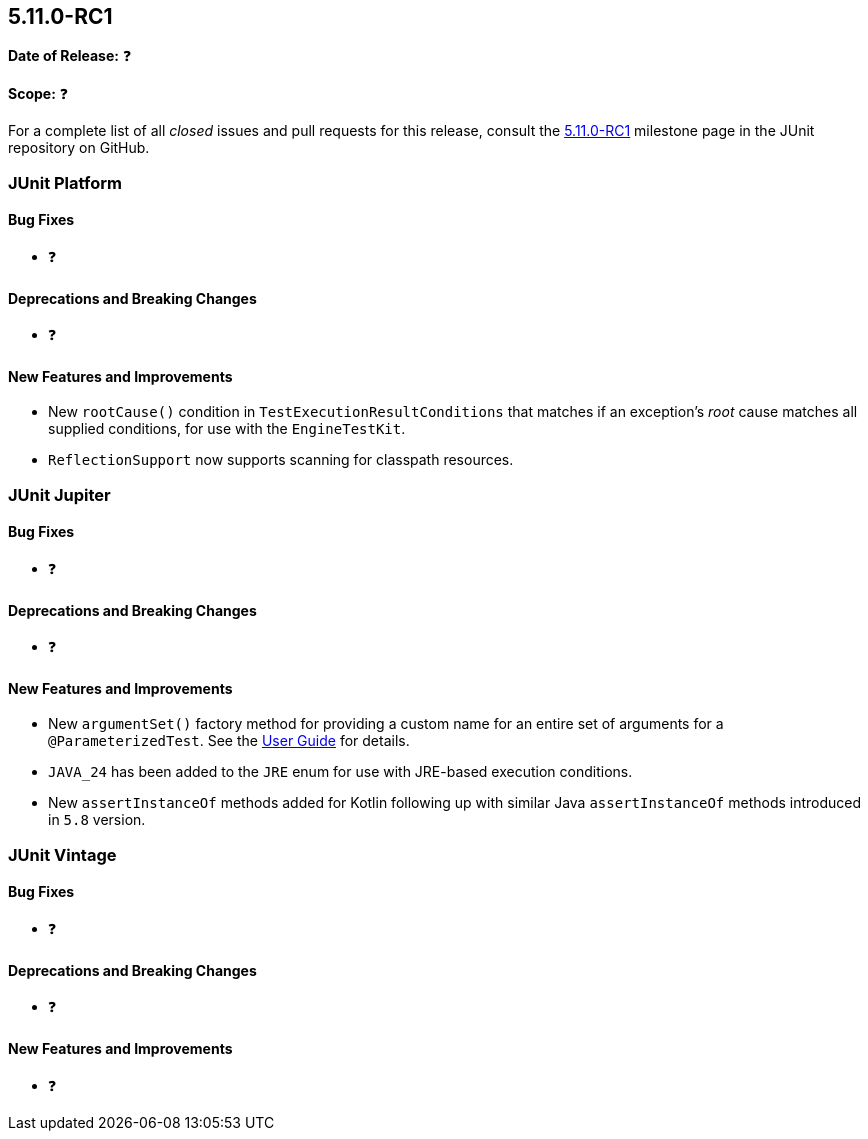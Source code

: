 [[release-notes-5.11.0-RC1]]
== 5.11.0-RC1

*Date of Release:* ❓

*Scope:* ❓

For a complete list of all _closed_ issues and pull requests for this release, consult the
link:{junit5-repo}+/milestone/77?closed=1+[5.11.0-RC1] milestone page in the JUnit
repository on GitHub.


[[release-notes-5.11.0-RC1-junit-platform]]
=== JUnit Platform

[[release-notes-5.11.0-RC1-junit-platform-bug-fixes]]
==== Bug Fixes

* ❓

[[release-notes-5.11.0-RC1-junit-platform-deprecations-and-breaking-changes]]
==== Deprecations and Breaking Changes

* ❓

[[release-notes-5.11.0-RC1-junit-platform-new-features-and-improvements]]
==== New Features and Improvements

* New `rootCause()` condition in `TestExecutionResultConditions` that matches if an
  exception's _root_ cause matches all supplied conditions, for use with the
  `EngineTestKit`.
* `ReflectionSupport` now supports scanning for classpath resources.


[[release-notes-5.11.0-RC1-junit-jupiter]]
=== JUnit Jupiter

[[release-notes-5.11.0-RC1-junit-jupiter-bug-fixes]]
==== Bug Fixes

* ❓

[[release-notes-5.11.0-RC1-junit-jupiter-deprecations-and-breaking-changes]]
==== Deprecations and Breaking Changes

* ❓

[[release-notes-5.11.0-RC1-junit-jupiter-new-features-and-improvements]]
==== New Features and Improvements

* New `argumentSet()` factory method for providing a custom name for an entire set of
  arguments for a `@ParameterizedTest`. See the
  <<../user-guide/index.adoc#writing-tests-parameterized-tests-display-names, User Guide>>
  for details.
* `JAVA_24` has been added to the `JRE` enum for use with JRE-based execution conditions.
* New `assertInstanceOf` methods added for Kotlin following up with similar Java
  `assertInstanceOf` methods introduced in `5.8` version.


[[release-notes-5.11.0-RC1-junit-vintage]]
=== JUnit Vintage

[[release-notes-5.11.0-RC1-junit-vintage-bug-fixes]]
==== Bug Fixes

* ❓

[[release-notes-5.11.0-RC1-junit-vintage-deprecations-and-breaking-changes]]
==== Deprecations and Breaking Changes

* ❓

[[release-notes-5.11.0-RC1-junit-vintage-new-features-and-improvements]]
==== New Features and Improvements

* ❓
